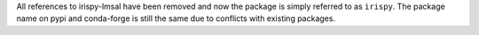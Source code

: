 All references to irispy-lmsal have been removed and now the package is simply referred to as ``irispy``.
The package name on pypi and conda-forge is still the same due to conflicts with existing packages.
